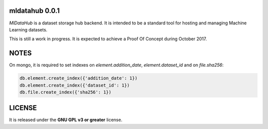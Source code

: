 ===============
mldatahub 0.0.1
===============

`MlDataHub` is a dataset storage hub backend. It is intended to be a standard tool for hosting and managing Machine Learning datasets.

.. image:: https://travis-ci.org/ipazc/mldatahub.svg?branch=master
    :target: https://travis-ci.org/ipazc/mldatahub

This is still a work in progress. It is expected to achieve a Proof Of Concept during October 2017.

=====
NOTES
=====

On mongo, it is required to set indexes on `element.addition_date`, `element.dataset_id` and on `file.sha256`:


.. code:: javascript

    db.element.create_index({'addition_date': 1})
    db.element.create_index({'dataset_id': 1})
    db.file.create_index({'sha256': 1})


=======
LICENSE
=======

It is released under the **GNU GPL v3 or greater** license.
